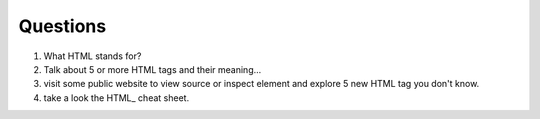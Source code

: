 Questions
---------

#. What HTML stands for?
#. Talk about 5 or more HTML tags and their meaning...
#. visit some public website to view source or inspect element
   and explore 5 new HTML tag you don't know.
#. take a look the HTML_ cheat sheet.

.. _HTML introduction: http://www.w3schools.com/html/html_intro.asp

